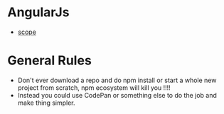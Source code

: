 * AngularJs
- [[https://github.com/angular/angular.js/wiki/Understanding-Scopes][scope]]
* General Rules
- Don't ever download a repo and do npm install or start a whole new project from scratch, npm ecosystem will kill you !!!!
- Instead you could use CodePan or something else to do the job and make thing simpler.
